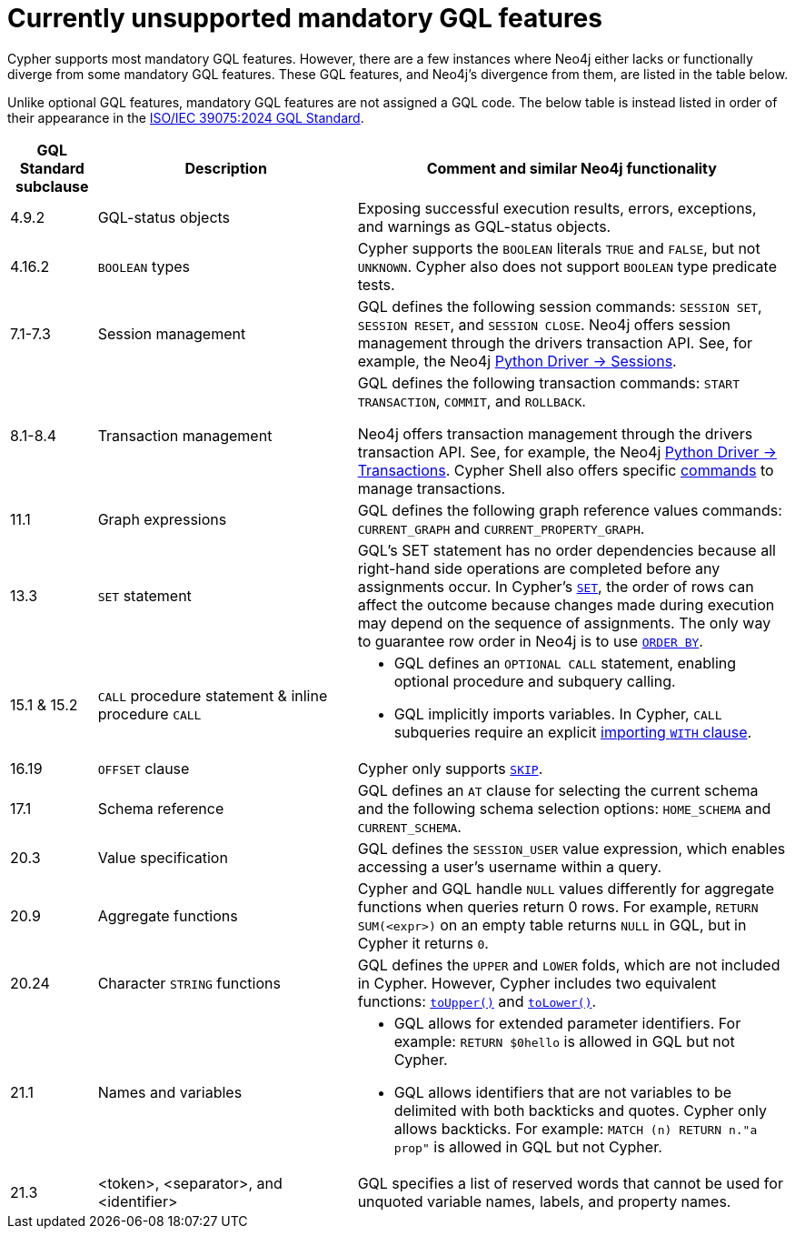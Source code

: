 :description: Information about mandatory GQL features not currently supported by Cypher.
= Currently unsupported mandatory GQL features

Cypher supports most mandatory GQL features.
However, there are a few instances where Neo4j either lacks or functionally diverge from some mandatory GQL features.
These GQL features, and Neo4j’s divergence from them, are listed in the table below.

Unlike optional GQL features, mandatory GQL features are not assigned a GQL code.
The below table is instead listed in order of their appearance in the link:https://www.iso.org/standard/76120.html[ISO/IEC 39075:2024 GQL Standard].

[options="header",cols="a,3a,5a"]
|===
| GQL Standard subclause
| Description
| Comment and similar Neo4j functionality

| 4.9.2
| GQL-status objects
| Exposing successful execution results, errors, exceptions, and warnings as GQL-status objects.

| 4.16.2
| `BOOLEAN` types
| Cypher supports the `BOOLEAN` literals `TRUE` and `FALSE`, but not `UNKNOWN`.
Cypher also does not support `BOOLEAN` type predicate tests.

| 7.1-7.3
| Session management
| GQL defines the following session commands: `SESSION SET`, `SESSION RESET`, and `SESSION CLOSE`.
Neo4j offers session management through the drivers transaction API.
See, for example, the Neo4j link:https://neo4j.com/docs/api/python-driver/current/api.html#session[Python Driver -> Sessions].

| 8.1-8.4
| Transaction management
| GQL defines the following transaction commands: `START TRANSACTION`, `COMMIT`, and `ROLLBACK`.

Neo4j offers transaction management through the drivers transaction API.
See, for example, the Neo4j link:https://neo4j.com/docs/api/python-driver/current/api.html#transaction[Python Driver -> Transactions].
Cypher Shell also offers specific link:{neo4j-docs-base-uri}/operations-manual/{page-version}/tools/cypher-shell/#cypher-shell-commands[commands] to manage transactions.

| 11.1
| Graph expressions
| GQL defines the following graph reference values commands: `CURRENT_GRAPH` and `CURRENT_PROPERTY_GRAPH`.

| 13.3
| `SET` statement
| GQL’s SET statement has no order dependencies because all right-hand side operations are completed before any assignments occur.
In Cypher’s xref:clauses/set.adoc[`SET`], the order of rows can affect the outcome because changes made during execution may depend on the sequence of assignments.
The only way to guarantee row order in Neo4j is to use xref:clauses/order-by[`ORDER BY`].

| 15.1 & 15.2
| `CALL` procedure statement & inline procedure `CALL`
| * GQL defines an `OPTIONAL CALL` statement, enabling optional procedure and subquery calling.
* GQL implicitly imports variables. In Cypher, `CALL` subqueries require an explicit xref:subqueries/call-subquery.adoc#call-importing-variables[importing `WITH` clause].

| 16.19
| `OFFSET` clause
| Cypher only supports xref:clauses/skip.adoc[`SKIP`].

| 17.1
| Schema reference
| GQL defines an `AT` clause for selecting the current schema and the following schema selection options: `HOME_SCHEMA` and `CURRENT_SCHEMA`.

| 20.3
| Value specification
| GQL defines the `SESSION_USER` value expression, which enables accessing a user’s username within a query.

| 20.9
| Aggregate functions
| Cypher and GQL handle `NULL` values differently for aggregate functions when queries return 0 rows. 
For example, `RETURN SUM(<expr>)` on an empty table returns `NULL` in GQL, but in Cypher it returns `0`.

| 20.24
| Character `STRING` functions
| GQL defines the `UPPER` and `LOWER` folds, which are not included in Cypher.
However, Cypher includes two equivalent functions: xref:functions/string.adoc#functions-toupper[`toUpper()`] and xref:functions/string.adoc#functions-tolower[`toLower()`].

| 21.1
| Names and variables
| * GQL allows for extended parameter identifiers.
For example: `RETURN $0hello` is allowed in GQL but not Cypher.
* GQL allows identifiers that are not variables to be delimited with both backticks and quotes.
Cypher only allows backticks.
For example: `MATCH (n) RETURN n."a prop"` is allowed in GQL but not Cypher.

| 21.3
| <token>, <separator>, and <identifier>
| GQL specifies a list of reserved words that cannot be used for unquoted variable names, labels, and property names.
|===